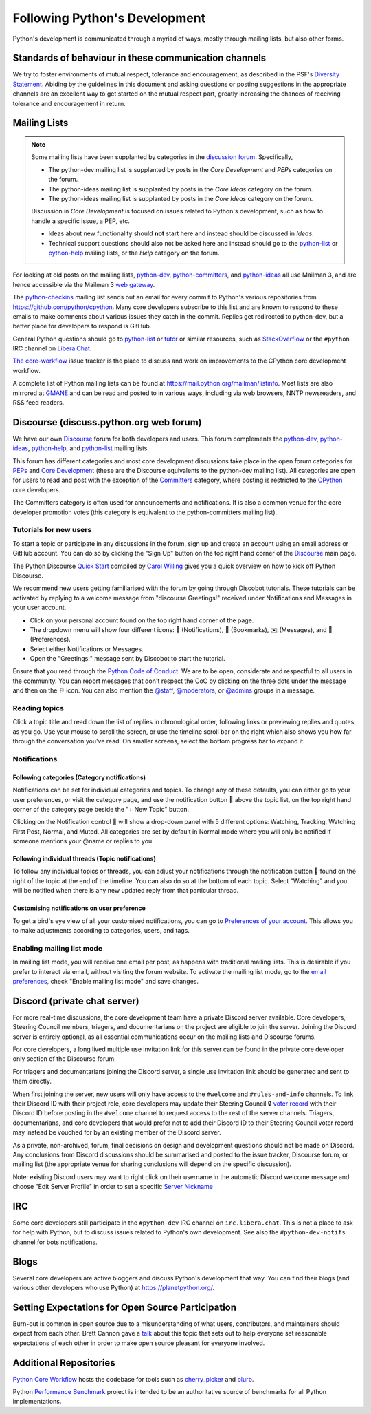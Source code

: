 .. _communication-channels:
.. _communication:

==============================
Following Python's Development
==============================

Python's development is communicated through a myriad of ways, mostly through
mailing lists, but also other forms.


Standards of behaviour in these communication channels
======================================================

We try to foster environments of mutual respect, tolerance and encouragement,
as described in the PSF's `Diversity Statement`_. Abiding by the guidelines
in this document and asking questions or posting suggestions in the
appropriate channels are an excellent way to get started on the mutual respect
part, greatly increasing the chances of receiving tolerance and encouragement
in return.

.. _Diversity Statement: https://www.python.org/psf/diversity/


.. _mailinglists:

Mailing Lists
=============

.. note:: Some mailing lists have been supplanted by categories in the `discussion
   forum <https://discuss.python.org/>`_. Specifically,

   * The python-dev mailing list is supplanted by posts in the `Core Development`
     and `PEPs` categories on the forum.

   * The python-ideas mailing list is supplanted by posts in the `Core Ideas`
     category on the forum.

   * The python-ideas mailing list is supplanted by posts in the `Core Ideas`
     category on the forum.

   Discussion in `Core Development` is focused on issues related to Python's
   development, such as how to handle a specific issue, a PEP, etc.

   - Ideas about new functionality should **not** start here and instead
     should be discussed in `Ideas`.
   - Technical support questions should also not be asked here and instead
     should go to the python-list_ or python-help_ mailing lists, or the
     `Help` category on the forum.

For looking at old posts on the mailing lists, python-dev_, python-committers_, and
python-ideas_ all use Mailman 3, and are hence accessible via the Mailman 3 `web
gateway`_.

The python-checkins_ mailing list sends out an email for every commit to Python's
various repositories from https://github.com/python/cpython. Many core developers
subscribe to this list and are known to respond to these emails to make comments about
various issues they catch in the commit. Replies get redirected to python-dev, but a
better place for developers to respond is GitHub.

General Python questions should go to `python-list`_ or `tutor`_
or similar resources, such as StackOverflow_ or the ``#python`` IRC channel
on Libera.Chat_.

`The core-workflow <https://github.com/python/core-workflow/issues>`_
issue tracker is the place to discuss and work on improvements to the CPython
core development workflow.

A complete list of Python mailing lists can be found at https://mail.python.org/mailman/listinfo.
Most lists are also mirrored at `GMANE <https://gmane.io/>`_ and can be read and
posted to in various ways, including via web browsers, NNTP newsreaders, and
RSS feed readers.

.. _issue tracker: https://github.com/python/cpython/issues
.. _new-bugs-announce: https://mail.python.org/mailman/listinfo/new-bugs-announce
.. _python-bugs-list: https://mail.python.org/mailman/listinfo/python-bugs-list
.. _python-checkins: https://mail.python.org/mailman/listinfo/python-checkins
.. _python-committers: https://mail.python.org/mailman3/lists/python-committers.python.org/
.. _python-dev: https://mail.python.org/mailman3/lists/python-dev.python.org/
.. _python-help: https://mail.python.org/mailman/listinfo/python-help
.. _python-ideas: https://mail.python.org/mailman3/lists/python-ideas.python.org
.. _python-list: https://mail.python.org/mailman/listinfo/python-list
.. _tutor: https://mail.python.org/mailman/listinfo/tutor
.. _StackOverflow: https://stackoverflow.com/
.. _Libera.Chat: https://libera.chat/
.. _web gateway: https://mail.python.org/archives/


.. _discourse_discuss:

Discourse (discuss.python.org web forum)
========================================

We have our own `Discourse`_ forum for both developers and users. This forum
complements the `python-dev`_, `python-ideas`_, `python-help`_, and
`python-list`_ mailing lists.

This forum has different categories and most core development discussions
take place in the open forum categories for `PEPs`_ and `Core Development`_
(these are the Discourse equivalents to the python-dev mailing list).
All categories are open for users to read and post with the exception of
the `Committers`_ category, where posting is restricted to the `CPython
<https://github.com/python/cpython>`_ core developers.

The Committers category is often used for announcements and notifications.
It is also a common venue for the core developer promotion votes (this
category is equivalent to the python-committers mailing list).

Tutorials for new users
-------------------------

To start a topic or participate in any discussions in the forum, sign up and
create an account using an email address or GitHub account. You can do so by
clicking the "Sign Up" button on the top right hand corner of the `Discourse`_
main page.

The Python Discourse `Quick Start <https://discuss.python.org/t/python-discourse-quick-start/116>`_
compiled by `Carol Willing <https://discuss.python.org/u/willingc/>`_ gives you
a quick overview on how to kick off Python Discourse.

We recommend new users getting familiarised with the forum by going through Discobot tutorials.
These tutorials can be activated by replying to a welcome message from "discourse
Greetings!" received under Notifications and Messages in your user account.

* Click on your personal account found on the top right hand corner of the page.
* The dropdown menu will show four different icons: 🔔 (Notifications),
  🔖 (Bookmarks), ✉️ (Messages), and 👤 (Preferences).
* Select either Notifications or Messages.
* Open the "Greetings!" message sent by Discobot to start the tutorial.

Ensure that you read through the `Python Code of Conduct <https://discuss.python.org/faq>`_.
We are to be open, considerate and respectful to all users in the community.
You can report messages that don't respect the CoC by clicking on the three
dots under the message and then on the ⚐ icon.  You can also mention the
`@staff <https://discuss.python.org/groups/staff>`_,
`@moderators <https://discuss.python.org/groups/moderators>`_, or
`@admins <https://discuss.python.org/groups/admins>`_ groups in a message.



Reading topics
-----------------
Click a topic title and read down the list of replies in chronological order,
following links or previewing replies and quotes as you go. Use your mouse to
scroll the screen, or use the timeline scroll bar on the right which also shows
you how far through the conversation you've read. On smaller screens, select the
bottom progress bar to expand it.


Notifications
-------------

Following categories (Category notifications)
'''''''''''''''''''''''''''''''''''''''''''''

Notifications can be set for individual categories and topics. To change any of these
defaults, you can either go to your user preferences, or visit the category
page, and use the notification button 🔔 above the topic list,
on the top right hand corner of the category page beside the "+ New Topic" button.

Clicking on the Notification control 🔔 will show a drop-down panel with 5
different options: Watching, Tracking, Watching First Post, Normal, and Muted.
All categories are set by default in Normal mode where you will only be notified
if someone mentions your @name or replies to you.

Following individual threads (Topic notifications)
''''''''''''''''''''''''''''''''''''''''''''''''''

To follow any individual topics or threads, you can adjust your notifications
through the notification button 🔔 found on the right of the topic at the end
of the timeline. You can also do so at the bottom of each topic.
Select "Watching" and you will be notified when there is any new updated reply
from that particular thread.

Customising notifications on user preference
''''''''''''''''''''''''''''''''''''''''''''

To get a bird's eye view of all your customised notifications, you can
go to `Preferences of your account <https://discuss.python.org/my/preferences/categories>`_.
This allows you to make adjustments according to categories, users, and tags.

Enabling mailing list mode
--------------------------

In mailing list mode, you will receive one email per post, as happens with
traditional mailing lists. This is desirable if you prefer to interact via email,
without visiting the forum website.
To activate the mailing list mode, go to the `email preferences
<https://discuss.python.org/my/preferences/emails>`_, check "Enable
mailing list mode" and save changes.

.. _Discourse: https://discuss.python.org/
.. _PEPs: https://discuss.python.org/c/peps/
.. _Core Development: https://discuss.python.org/c/core-dev/
.. _Committers: https://discuss.python.org/c/committers/


Discord (private chat server)
=============================

For more real-time discussions, the core development team have a private Discord
server available. Core developers, Steering Council members, triagers, and
documentarians on the project are eligible to join the server. Joining the
Discord server is entirely optional, as all essential communications occur on
the mailing lists and Discourse forums.

For core developers, a long lived multiple use invitation link for this server
can be found in the private core developer only section of the Discourse forum.

For triagers and documentarians joining the Discord server, a single use invitation
link should be generated and sent to them directly.

When first joining the server, new users will only have access to the ``#welcome``
and ``#rules-and-info`` channels. To link their Discord ID with their project
role, core developers may update their Steering Council 🔒 `voter record`_ with
their Discord ID before posting in the ``#welcome`` channel to request access
to the rest of the server channels. Triagers, documentarians, and core developers
that would prefer not to add their Discord ID to their Steering Council voter
record may instead be vouched for by an existing member of the Discord server.

As a private, non-archived, forum, final decisions on design and development
questions should not be made on Discord. Any conclusions from Discord discussions
should be summarised and posted to the issue tracker, Discourse forum, or
mailing list (the appropriate venue for sharing conclusions will depend on the
specific discussion).

Note: existing Discord users may want to right click on their username in the
automatic Discord welcome message and choose "Edit Server Profile" in order to
set a specific `Server Nickname`_

.. _voter record: https://github.com/python/voters/blob/main/python-core.toml
.. _Server Nickname: https://support.discord.com/hc/en-us/articles/219070107-Server-Nicknames



IRC
===

Some core developers still participate in the ``#python-dev`` IRC channel on
``irc.libera.chat``. This is not a place to ask for help with Python, but to
discuss issues related to Python's own development. See also the
``#python-dev-notifs`` channel for bots notifications.


Blogs
=====

Several core developers are active bloggers and discuss Python's development
that way. You can find their blogs (and various other developers who use Python)
at https://planetpython.org/.


Setting Expectations for Open Source Participation
==================================================

Burn-out is common in open source due to a misunderstanding of what users, contributors,
and maintainers should expect from each other. Brett Cannon gave a `talk <https://www.youtube.com/watch?v=-Nk-8fSJM6I>`_
about this topic that sets out to help everyone set reasonable expectations of each other in
order to make open source pleasant for everyone involved.

Additional Repositories
=======================

`Python Core Workflow`_ hosts the codebase for tools such as `cherry_picker`_
and `blurb`_.

Python `Performance Benchmark`_ project is intended to be an authoritative
source of benchmarks for all Python implementations.

.. _Python Core Workflow: https://github.com/python/core-workflow
.. _cherry_picker: https://pypi.org/project/cherry_picker/
.. _blurb: https://pypi.org/project/blurb
.. _Performance Benchmark: https://github.com/python/pyperformance
